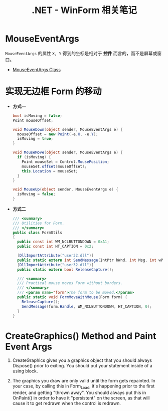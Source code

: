 #+TITLE:      .NET - WinForm 相关笔记

* 目录                                                    :TOC_4_gh:noexport:
- [[#mouseeventargs][MouseEventArgs]]
- [[#实现无边框-form-的移动][实现无边框 Form 的移动]]
- [[#creategraphics-method-and-paint-event-args][CreateGraphics() Method and Paint Event Args]]

* MouseEventArgs
  ~MouseEventArgs~ 的属性 ~X, Y~ 得到的坐标是相对于 *控件* 而言的，而不是屏幕或窗口。
  
  + [[https://docs.microsoft.com/en-us/dotnet/api/system.windows.forms.mouseeventargs?view=netframework-4.7.2][MouseEventArgs Class]]

* 实现无边框 Form 的移动
  + *方式一*
    #+BEGIN_SRC csharp
      bool isMoving = false;
      Point mouseOffset;

      void MouseDown(object sender, MouseEventArgs e) {
        mouseOffset = new Point(-e.X, -e.Y);
        isMoving = true;
      }

      void MouseMove(object sender, MouseEventArgs e) {
        if (isMoving) {
          Point mouseSet = Control.MousePosition;
          mouseSet.offset(mouseOffset);
          this.Location = mouseSet;
        }
      }

      void MouseUp(object sender, MouseEventArgs e) {
        isMoving = false;
      }
    #+END_SRC

  + *方式二*
    #+BEGIN_SRC csharp
      /// <summary>
      /// Utilities for Form.
      /// </summary>
      public class FormUtils
      {
        public const int WM_NCLBUTTONDOWN = 0xA1;
        public const int HT_CAPTION = 0x2;

        [DllImportAttribute("user32.dll")]
        public static extern int SendMessage(IntPtr hWnd, int Msg, int wParam, int lParam);
        [DllImportAttribute("user32.dll")]
        public static extern bool ReleaseCapture();

        /// <summary>
        /// Practical mouse moves Form without borders.
        /// </summary>
        /// <param name="form">The form to be moved.</param>
        public static void FormMoveWithMouse(Form form) {
          ReleaseCapture();
          SendMessage(form.Handle, WM_NCLBUTTONDOWN, HT_CAPTION, 0);
        }
      }
    #+END_SRC
* CreateGraphics() Method and Paint Event Args
  1. CreateGraphics gives you a graphics object that you should always Dispose() prior to exiting.
     You should put your statement inside of a using block.

  2. The graphics you draw are only valid until the form gets repainted.
     In your case, by calling this in Form_Load, it's happening prior to the first render, and getting "thrown away".
     You should always put this in OnPaint() in order to have it "persistent" on the screen, as that will cause it to get redrawn when the control is redrawn.

